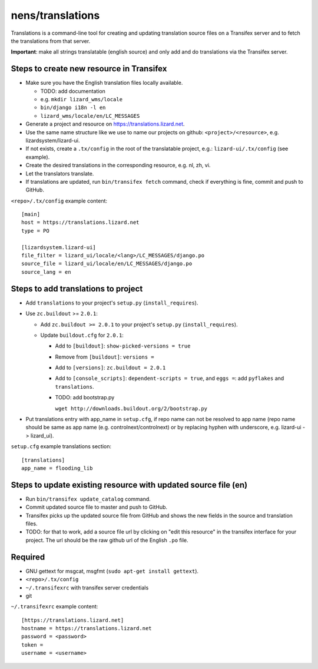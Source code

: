 nens/translations
=================

Translations is a command-line tool for creating and updating translation
source files on a Transifex server and to fetch the translations from that
server.

**Important**: make all strings translatable (english source) and only add and
do translations via the Transifex server.

Steps to create new resource in Transifex
-----------------------------------------

- Make sure you have the English translation files locally available.

  - TODO: add documentation

  - e.g. ``mkdir lizard_wms/locale``

  - ``bin/django i18n -l en``

  - ``lizard_wms/locale/en/LC_MESSAGES``

- Generate a project and resource on https://translations.lizard.net.

- Use the same name structure like we use to name our projects on github:
  ``<project>/<resource>``, e.g. lizardsystem/lizard-ui.

- If not exists, create a ``.tx/config`` in the root of the translatable
  project, e.g.: ``lizard-ui/.tx/config`` (see example).

- Create the desired translations in the corresponding resource, e.g. nl, zh,
  vi.

- Let the translators translate.

- If translations are updated, run ``bin/transifex fetch`` command, check if
  everything is fine, commit and push to GitHub.

``<repo>/.tx/config`` example content::

    [main]
    host = https://translations.lizard.net
    type = PO

    [lizardsystem.lizard-ui]
    file_filter = lizard_ui/locale/<lang>/LC_MESSAGES/django.po
    source_file = lizard_ui/locale/en/LC_MESSAGES/django.po
    source_lang = en


Steps to add translations to project
------------------------------------

- Add ``translations`` to your project's ``setup.py`` (``install_requires``).

- Use ``zc.buildout`` >= ``2.0.1``:

  - Add ``zc.buildout >= 2.0.1`` to your project's ``setup.py``
    (``install_requires``).

  - Update ``buildout.cfg`` for ``2.0.1``:

    - Add to ``[buildout]``: ``show-picked-versions = true``

    - Remove from ``[buildout]``: ``versions =``

    - Add to ``[versions]``: ``zc.buildout = 2.0.1``

    - Add to ``[console_scripts]``: ``dependent-scripts = true``, and
      ``eggs =``: add ``pyflakes`` and ``translations``.

    - TODO: add bootstrap.py

      ``wget http://downloads.buildout.org/2/bootstrap.py``

- Put translations entry with app_name in ``setup.cfg``, if repo name can not
  be resolved to app name (repo name should be same as app name
  (e.g. controlnext/controlnext) or by replacing hyphen with underscore,
  e.g. lizard-ui -> lizard_ui).

``setup.cfg`` example translations section::

    [translations]
    app_name = flooding_lib


Steps to update existing resource with updated source file (en)
---------------------------------------------------------------

- Run ``bin/transifex update_catalog`` command.

- Commit updated source file to master and push to GitHub.

- Transifex picks up the updated source file from GitHub and shows the new
  fields in the source and translation files.

- TODO: for that to work, add a source file url by clicking on "edit this
  resource" in the transifex interface for your project. The url should be the
  raw github url of the English ``.po`` file.


Required
--------

- GNU gettext for msgcat, msgfmt (``sudo apt-get install gettext``).

- ``<repo>/.tx/config``

- ``~/.transifexrc`` with transifex server credentials

- git

``~/.transifexrc`` example content::

    [https://translations.lizard.net]
    hostname = https://translations.lizard.net
    password = <password>
    token =
    username = <username>
